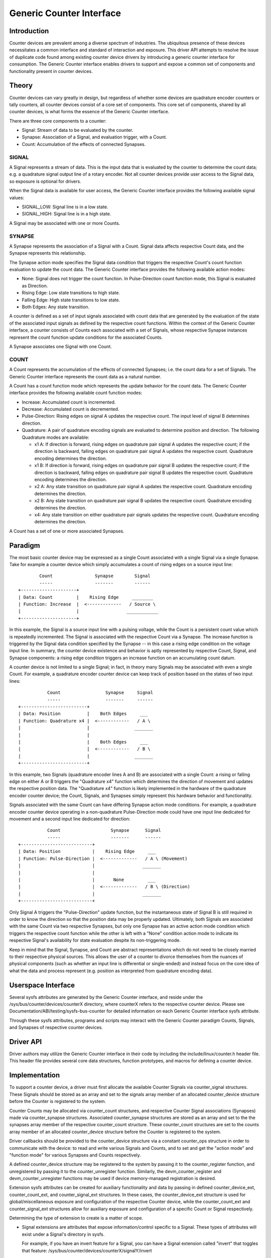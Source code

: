 .. SPDX-License-Identifier: GPL-2.0

=========================
Generic Counter Interface
=========================

Introduction
============

Counter devices are prevalent among a diverse spectrum of industries.
The ubiquitous presence of these devices necessitates a common interface
and standard of interaction and exposure. This driver API attempts to
resolve the issue of duplicate code found among existing counter device
drivers by introducing a generic counter interface for consumption. The
Generic Counter interface enables drivers to support and expose a common
set of components and functionality present in counter devices.

Theory
======

Counter devices can vary greatly in design, but regardless of whether
some devices are quadrature encoder counters or tally counters, all
counter devices consist of a core set of components. This core set of
components, shared by all counter devices, is what forms the essence of
the Generic Counter interface.

There are three core components to a counter:

* Signal:
  Stream of data to be evaluated by the counter.

* Synapse:
  Association of a Signal, and evaluation trigger, with a Count.

* Count:
  Accumulation of the effects of connected Synapses.

SIGNAL
------
A Signal represents a stream of data. This is the input data that is
evaluated by the counter to determine the count data; e.g. a quadrature
signal output line of a rotary encoder. Not all counter devices provide
user access to the Signal data, so exposure is optional for drivers.

When the Signal data is available for user access, the Generic Counter
interface provides the following available signal values:

* SIGNAL_LOW:
  Signal line is in a low state.

* SIGNAL_HIGH:
  Signal line is in a high state.

A Signal may be associated with one or more Counts.

SYNAPSE
-------
A Synapse represents the association of a Signal with a Count. Signal
data affects respective Count data, and the Synapse represents this
relationship.

The Synapse action mode specifies the Signal data condition that
triggers the respective Count's count function evaluation to update the
count data. The Generic Counter interface provides the following
available action modes:

* None:
  Signal does not trigger the count function. In Pulse-Direction count
  function mode, this Signal is evaluated as Direction.

* Rising Edge:
  Low state transitions to high state.

* Falling Edge:
  High state transitions to low state.

* Both Edges:
  Any state transition.

A counter is defined as a set of input signals associated with count
data that are generated by the evaluation of the state of the associated
input signals as defined by the respective count functions. Within the
context of the Generic Counter interface, a counter consists of Counts
each associated with a set of Signals, whose respective Synapse
instances represent the count function update conditions for the
associated Counts.

A Synapse associates one Signal with one Count.

COUNT
-----
A Count represents the accumulation of the effects of connected
Synapses; i.e. the count data for a set of Signals. The Generic
Counter interface represents the count data as a natural number.

A Count has a count function mode which represents the update behavior
for the count data. The Generic Counter interface provides the following
available count function modes:

* Increase:
  Accumulated count is incremented.

* Decrease:
  Accumulated count is decremented.

* Pulse-Direction:
  Rising edges on signal A updates the respective count. The input level
  of signal B determines direction.

* Quadrature:
  A pair of quadrature encoding signals are evaluated to determine
  position and direction. The following Quadrature modes are available:

  - x1 A:
    If direction is forward, rising edges on quadrature pair signal A
    updates the respective count; if the direction is backward, falling
    edges on quadrature pair signal A updates the respective count.
    Quadrature encoding determines the direction.

  - x1 B:
    If direction is forward, rising edges on quadrature pair signal B
    updates the respective count; if the direction is backward, falling
    edges on quadrature pair signal B updates the respective count.
    Quadrature encoding determines the direction.

  - x2 A:
    Any state transition on quadrature pair signal A updates the
    respective count. Quadrature encoding determines the direction.

  - x2 B:
    Any state transition on quadrature pair signal B updates the
    respective count. Quadrature encoding determines the direction.

  - x4:
    Any state transition on either quadrature pair signals updates the
    respective count. Quadrature encoding determines the direction.

A Count has a set of one or more associated Synapses.

Paradigm
========

The most basic counter device may be expressed as a single Count
associated with a single Signal via a single Synapse. Take for example
a counter device which simply accumulates a count of rising edges on a
source input line::

                Count                Synapse        Signal
                -----                -------        ------
        +---------------------+
        | Data: Count         |    Rising Edge     ________
        | Function: Increase  |  <-------------   / Source \
        |                     |                  ____________
        +---------------------+

In this example, the Signal is a source input line with a pulsing
voltage, while the Count is a persistent count value which is repeatedly
incremented. The Signal is associated with the respective Count via a
Synapse. The increase function is triggered by the Signal data condition
specified by the Synapse -- in this case a rising edge condition on the
voltage input line. In summary, the counter device existence and
behavior is aptly represented by respective Count, Signal, and Synapse
components: a rising edge condition triggers an increase function on an
accumulating count datum.

A counter device is not limited to a single Signal; in fact, in theory
many Signals may be associated with even a single Count. For example, a
quadrature encoder counter device can keep track of position based on
the states of two input lines::

                   Count                 Synapse     Signal
                   -----                 -------     ------
        +-------------------------+
        | Data: Position          |    Both Edges     ___
        | Function: Quadrature x4 |  <------------   / A \
        |                         |                 _______
        |                         |
        |                         |    Both Edges     ___
        |                         |  <------------   / B \
        |                         |                 _______
        +-------------------------+

In this example, two Signals (quadrature encoder lines A and B) are
associated with a single Count: a rising or falling edge on either A or
B triggers the "Quadrature x4" function which determines the direction
of movement and updates the respective position data. The "Quadrature
x4" function is likely implemented in the hardware of the quadrature
encoder counter device; the Count, Signals, and Synapses simply
represent this hardware behavior and functionality.

Signals associated with the same Count can have differing Synapse action
mode conditions. For example, a quadrature encoder counter device
operating in a non-quadrature Pulse-Direction mode could have one input
line dedicated for movement and a second input line dedicated for
direction::

                   Count                   Synapse      Signal
                   -----                   -------      ------
        +---------------------------+
        | Data: Position            |    Rising Edge     ___
        | Function: Pulse-Direction |  <-------------   / A \ (Movement)
        |                           |                  _______
        |                           |
        |                           |       None         ___
        |                           |  <-------------   / B \ (Direction)
        |                           |                  _______
        +---------------------------+

Only Signal A triggers the "Pulse-Direction" update function, but the
instantaneous state of Signal B is still required in order to know the
direction so that the position data may be properly updated. Ultimately,
both Signals are associated with the same Count via two respective
Synapses, but only one Synapse has an active action mode condition which
triggers the respective count function while the other is left with a
"None" condition action mode to indicate its respective Signal's
availability for state evaluation despite its non-triggering mode.

Keep in mind that the Signal, Synapse, and Count are abstract
representations which do not need to be closely married to their
respective physical sources. This allows the user of a counter to
divorce themselves from the nuances of physical components (such as
whether an input line is differential or single-ended) and instead focus
on the core idea of what the data and process represent (e.g. position
as interpreted from quadrature encoding data).

Userspace Interface
===================

Several sysfs attributes are generated by the Generic Counter interface,
and reside under the /sys/bus/counter/devices/counterX directory, where
counterX refers to the respective counter device. Please see
Documentation/ABI/testing/sysfs-bus-counter for detailed
information on each Generic Counter interface sysfs attribute.

Through these sysfs attributes, programs and scripts may interact with
the Generic Counter paradigm Counts, Signals, and Synapses of respective
counter devices.

Driver API
==========

Driver authors may utilize the Generic Counter interface in their code
by including the include/linux/counter.h header file. This header file
provides several core data structures, function prototypes, and macros
for defining a counter device.

.. kernel-doc:: include/linux/counter.h
   :internal:

.. kernel-doc:: drivers/counter/counter.c
   :export:

Implementation
==============

To support a counter device, a driver must first allocate the available
Counter Signals via counter_signal structures. These Signals should
be stored as an array and set to the signals array member of an
allocated counter_device structure before the Counter is registered to
the system.

Counter Counts may be allocated via counter_count structures, and
respective Counter Signal associations (Synapses) made via
counter_synapse structures. Associated counter_synapse structures are
stored as an array and set to the the synapses array member of the
respective counter_count structure. These counter_count structures are
set to the counts array member of an allocated counter_device structure
before the Counter is registered to the system.

Driver callbacks should be provided to the counter_device structure via
a constant counter_ops structure in order to communicate with the
device: to read and write various Signals and Counts, and to set and get
the "action mode" and "function mode" for various Synapses and Counts
respectively.

A defined counter_device structure may be registered to the system by
passing it to the counter_register function, and unregistered by passing
it to the counter_unregister function. Similarly, the
devm_counter_register and devm_counter_unregister functions may be used
if device memory-managed registration is desired.

Extension sysfs attributes can be created for auxiliary functionality
and data by passing in defined counter_device_ext, counter_count_ext,
and counter_signal_ext structures. In these cases, the
counter_device_ext structure is used for global/miscellaneous exposure
and configuration of the respective Counter device, while the
counter_count_ext and counter_signal_ext structures allow for auxiliary
exposure and configuration of a specific Count or Signal respectively.

Determining the type of extension to create is a matter of scope.

* Signal extensions are attributes that expose information/control
  specific to a Signal. These types of attributes will exist under a
  Signal's directory in sysfs.

  For example, if you have an invert feature for a Signal, you can have
  a Signal extension called "invert" that toggles that feature:
  /sys/bus/counter/devices/counterX/signalY/invert

* Count extensions are attributes that expose information/control
  specific to a Count. These type of attributes will exist under a
  Count's directory in sysfs.

  For example, if you want to pause/unpause a Count from updating, you
  can have a Count extension called "enable" that toggles such:
  /sys/bus/counter/devices/counterX/countY/enable

* Device extensions are attributes that expose information/control
  non-specific to a particular Count or Signal. This is where you would
  put your global features or other miscellanous functionality.

  For example, if your device has an overtemp sensor, you can report the
  chip overheated via a device extension called "error_overtemp":
  /sys/bus/counter/devices/counterX/error_overtemp

Architecture
============

When the Generic Counter interface counter module is loaded, the
counter_init function is called which registers a bus_type named
"counter" to the system. Subsequently, when the module is unloaded, the
counter_exit function is called which unregisters the bus_type named
"counter" from the system.

Counter devices are registered to the system via the counter_register
function, and later removed via the counter_unregister function. The
counter_register function establishes a unique ID for the Counter
device and creates a respective sysfs directory, where X is the
mentioned unique ID:

    /sys/bus/counter/devices/counterX

Sysfs attributes are created within the counterX directory to expose
functionality, configurations, and data relating to the Counts, Signals,
and Synapses of the Counter device, as well as options and information
for the Counter device itself.

Each Signal has a directory created to house its relevant sysfs
attributes, where Y is the unique ID of the respective Signal:

    /sys/bus/counter/devices/counterX/signalY

Similarly, each Count has a directory created to house its relevant
sysfs attributes, where Y is the unique ID of the respective Count:

    /sys/bus/counter/devices/counterX/countY

For a more detailed breakdown of the available Generic Counter interface
sysfs attributes, please refer to the
Documentation/ABI/testing/sysfs-bus-counter file.

The Signals and Counts associated with the Counter device are registered
to the system as well by the counter_register function. The
signal_read/signal_write driver callbacks are associated with their
respective Signal attributes, while the count_read/count_write and
function_get/function_set driver callbacks are associated with their
respective Count attributes; similarly, the same is true for the
action_get/action_set driver callbacks and their respective Synapse
attributes. If a driver callback is left undefined, then the respective
read/write permission is left disabled for the relevant attributes.

Similarly, extension sysfs attributes are created for the defined
counter_device_ext, counter_count_ext, and counter_signal_ext
structures that are passed in.
